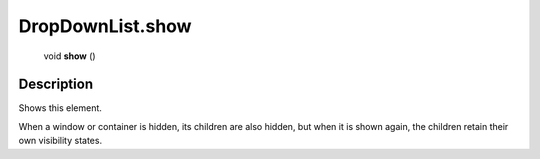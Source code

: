 .. _DropDownList.show:

================================================
DropDownList.show
================================================

   void **show** ()




Description
-----------

Shows this element.

When a window or container is hidden, its children are also hidden, but when it is shown again, the children retain their own visibility states.


